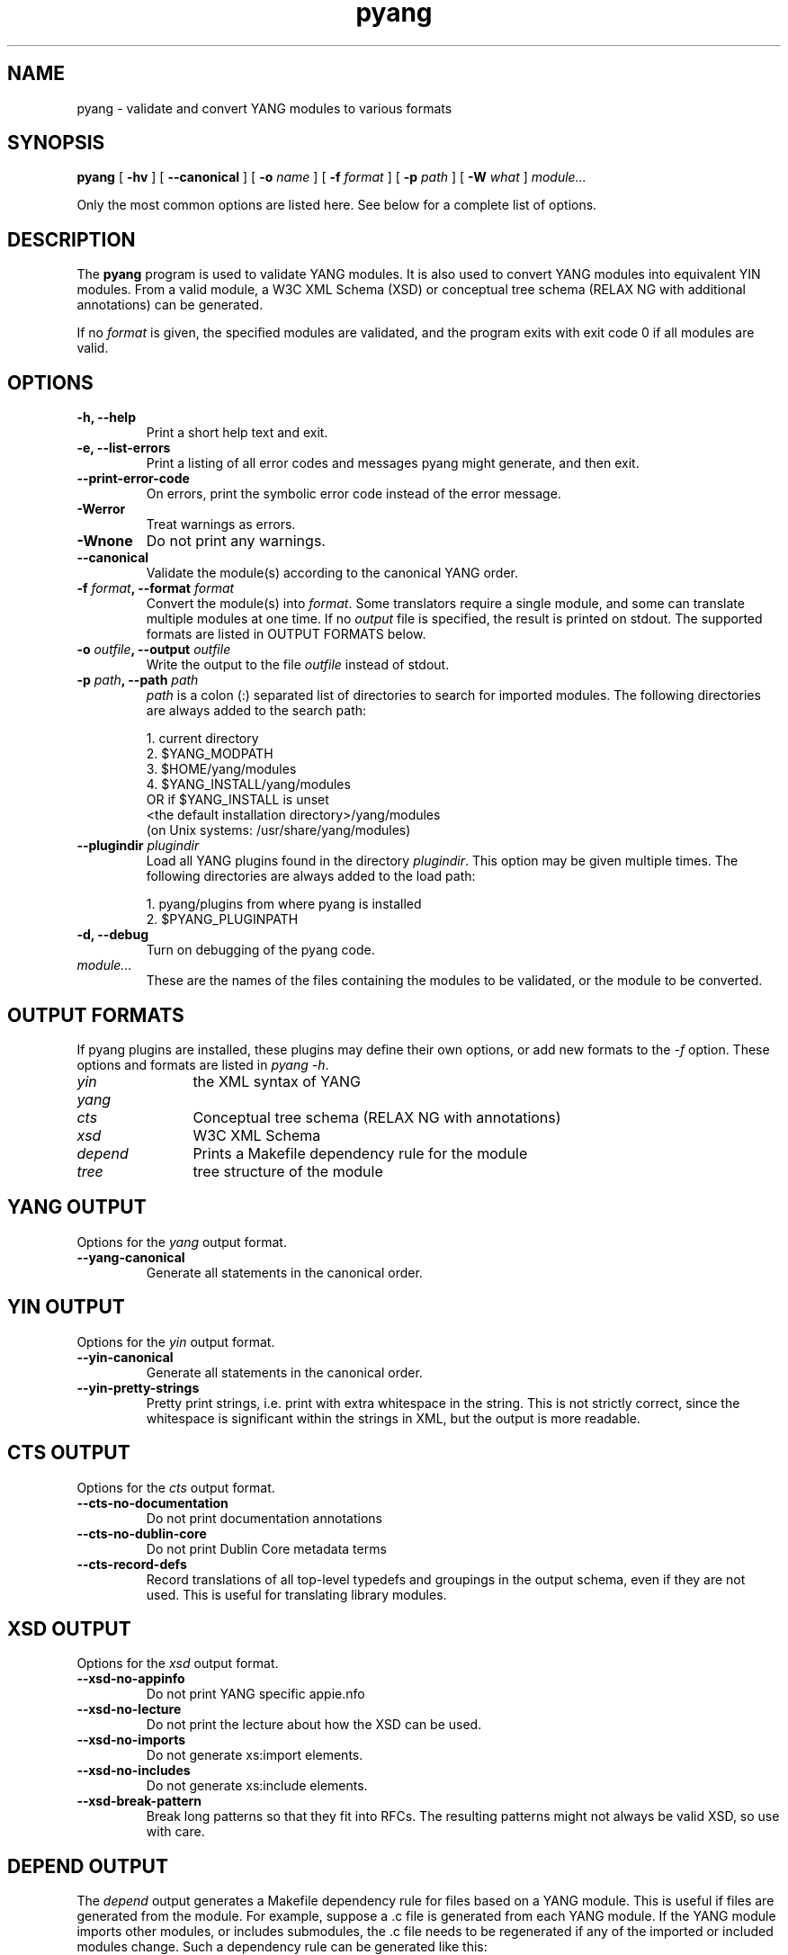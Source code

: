 .TH pyang 1 "Dec 7, 2008" "pyang version 0.9.3"
.SH NAME
pyang \- validate and convert YANG modules to various formats
.SH SYNOPSIS
.B pyang
[
.B "-hv"
] [
.B "--canonical"
] [
.BI "-o " name
] [
.BI "-f " format
] [
.BI "-p " path
] [
.BI "-W " what
]
.I "module..."


Only the most common options are listed here.  See below for a
complete list of options.
.SH DESCRIPTION
The \fBpyang\fP program is used to validate YANG modules.  It is also
used to convert YANG modules into equivalent YIN modules.  From a
valid module, a W3C XML Schema (XSD) or conceptual tree schema (RELAX
NG with additional annotations) can be generated.

If no \fIformat\fP is given, the specified modules are validated, and
the program exits with exit code 0 if all modules are valid.
.SH OPTIONS
.TP
.B "-h, --help"
Print a short help text and exit.
.TP
.B "-e, --list-errors"
Print a listing of all error codes and messages pyang might generate,
and then exit.
.TP
.B "--print-error-code"
On errors, print the symbolic error code instead of the error message.
.TP
.B "-Werror"
Treat warnings as errors.
.TP
.B "-Wnone"
Do not print any warnings.
.TP
.B "--canonical"
Validate the module(s) according to the canonical YANG order.
.TP
.BI "-f " format ", --format " format
Convert the module(s) into \fIformat\fP.  Some translators require a
single module, and some can translate multiple modules at one time.
If no \fIoutput\fP file is specified, the result is printed on stdout.
The supported formats are listed in OUTPUT FORMATS below.
.TP
.BI "-o " outfile ", --output " outfile
Write the output to the file \fIoutfile\fP instead of stdout.
.TP
.BI "-p " path ", --path " path
\fIpath\fP is a colon (:) separated list of directories to search for
imported modules.  The following directories are always added to the
search path:

  1.  current directory
  2.  $YANG_MODPATH
  3.  $HOME/yang/modules
  4.  $YANG_INSTALL/yang/modules
      OR if $YANG_INSTALL is unset
      <the default installation directory>/yang/modules
      (on Unix systems: /usr/share/yang/modules)
.TP
.BI "--plugindir " plugindir
Load all YANG plugins found in the directory \fIplugindir\fR.  This
option may be given multiple times.  The following directories are
always added to the load path:

  1.  pyang/plugins from where pyang is installed
  2.  $PYANG_PLUGINPATH

.TP
.B "-d, --debug"
Turn on debugging of the pyang code.
.TP
.I module...
These are the names of the files containing the modules to be
validated, or the module to be converted.
.SH OUTPUT FORMATS
If pyang plugins are installed, these plugins may define their own
options, or add new formats to the \fI-f\fR option.  These options and
formats are listed in \fIpyang -h\fP.
.TP 12
\fIyin\fR
the XML syntax of YANG
.TP 
\fIyang\fR
.TP
\fIcts\fR
Conceptual tree schema (RELAX NG with annotations)
.TP
\fIxsd\fR
W3C XML Schema
.TP
\fIdepend\fR 
Prints a Makefile dependency rule for the module
.TP
\fItree\fR
tree structure of the module
.SH YANG OUTPUT
Options for the \fIyang\fR output format.
.TP
.B "--yang-canonical"
Generate all statements in the canonical order.
.SH YIN OUTPUT
Options for the \fIyin\fR output format.
.TP
.B "--yin-canonical"
Generate all statements in the canonical order.
.TP
.B "--yin-pretty-strings"
Pretty print strings, i.e. print with extra whitespace in the string.
This is not strictly correct, since the whitespace is significant
within the strings in XML, but the output is more readable.
.SH CTS OUTPUT
Options for the \fIcts\fR output format.
.TP
.B "--cts-no-documentation"
Do not print documentation annotations
.TP
.B "--cts-no-dublin-core"
Do not print Dublin Core metadata terms
.TP
.B "--cts-record-defs"
Record translations of all top-level typedefs and groupings in the
output schema, even if they are not used. This is useful for
translating library modules.
.SH XSD OUTPUT
Options for the \fIxsd\fR output format.
.TP
.B "--xsd-no-appinfo"
Do not print YANG specific appie.nfo
.TP
.B "--xsd-no-lecture"
Do not print the lecture about how the XSD can be used.
.TP
.B "--xsd-no-imports"
Do not generate xs:import elements.
.TP
.B "--xsd-no-includes"
Do not generate xs:include elements.
.TP
.B "--xsd-break-pattern"
Break long patterns so that they fit into RFCs. The resulting patterns
might not always be valid XSD, so use with care.
.SH DEPEND OUTPUT
The \fIdepend\fR output generates a Makefile dependency rule for files
based on a YANG module.  This is useful if files are generated from
the module.  For example, suppose a .c file is generated from each
YANG module.  If the YANG module imports other modules, or includes
submodules, the .c file needs to be regenerated if any of the imported
or included modules change.  Such a dependency rule can be generated
like this:

.nf
  $ pyang -f depend --depend-target mymod.c
      --depend-extension .yang mymod.yang
  mymod.c : ietf-yang-types.yang my-types.yang
.fi

Options for the \fIdepend\fR output format.
.TP
.B "--depend-target"
Makefile rule target.  Default is the modulename.
.TP
.B "--depend-no-submodules"
Do not generate dependencies for included submodules.
.TP
.B "--depend-extension"
YANG module file name extension.  Default is no extension.
.SH Example
The following example validates the standard YANG modules with derived
types:

.nf
  $ pyang ietf-yang-types.yang ietf-inet-types.yang
.fi

The following example converts the ietf-yang-types module into YIN:

.nf
  $ pyang -f yin -o ietf-yang-types.yin ietf-yang-types.yang
.fi
.SH ENVIRONMENT VARIABLES
pyang searches for referred modules in the colon (:) separated path
defined by the environment variable YANG_MODPATH and in the
directory $YANG_INSTALL/yang/modules.

pyang searches for plugins in the colon (:) separated path defined by
the environment variable PYANG_PLUGINDIR.
.SH BUGS
The XPath arguments for the \fBmust\fP and \fBwhen\fP statements are
checked only for basic syntax errors.
.SH Authors
Martin Bjorklund, Tail-f Systems, <mbj@tail-f.com>
.br
Ladislav Lhotka, CESNET, <lhotka@cesnet.cz>


